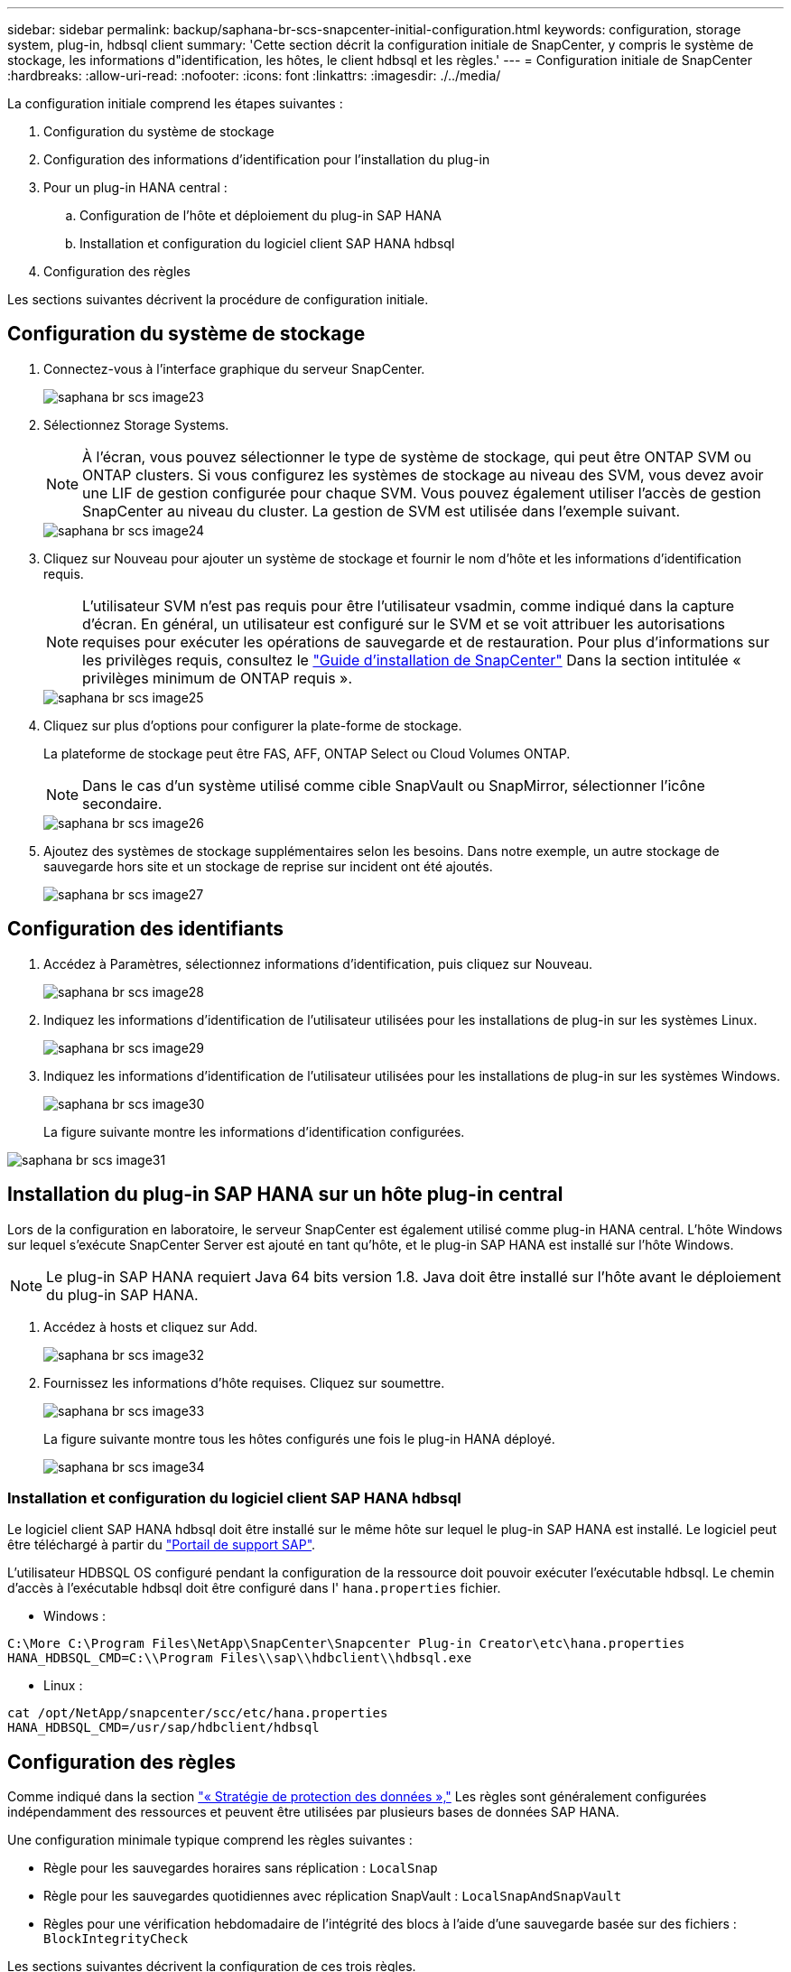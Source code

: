 ---
sidebar: sidebar 
permalink: backup/saphana-br-scs-snapcenter-initial-configuration.html 
keywords: configuration, storage system, plug-in, hdbsql client 
summary: 'Cette section décrit la configuration initiale de SnapCenter, y compris le système de stockage, les informations d"identification, les hôtes, le client hdbsql et les règles.' 
---
= Configuration initiale de SnapCenter
:hardbreaks:
:allow-uri-read: 
:nofooter: 
:icons: font
:linkattrs: 
:imagesdir: ./../media/


[role="lead"]
La configuration initiale comprend les étapes suivantes :

. Configuration du système de stockage
. Configuration des informations d'identification pour l'installation du plug-in
. Pour un plug-in HANA central :
+
.. Configuration de l'hôte et déploiement du plug-in SAP HANA
.. Installation et configuration du logiciel client SAP HANA hdbsql


. Configuration des règles


Les sections suivantes décrivent la procédure de configuration initiale.



== Configuration du système de stockage

. Connectez-vous à l'interface graphique du serveur SnapCenter.
+
image::saphana-br-scs-image23.png[saphana br scs image23]

. Sélectionnez Storage Systems.
+

NOTE: À l'écran, vous pouvez sélectionner le type de système de stockage, qui peut être ONTAP SVM ou ONTAP clusters. Si vous configurez les systèmes de stockage au niveau des SVM, vous devez avoir une LIF de gestion configurée pour chaque SVM. Vous pouvez également utiliser l'accès de gestion SnapCenter au niveau du cluster. La gestion de SVM est utilisée dans l'exemple suivant.

+
image::saphana-br-scs-image24.png[saphana br scs image24]

. Cliquez sur Nouveau pour ajouter un système de stockage et fournir le nom d'hôte et les informations d'identification requis.
+

NOTE: L'utilisateur SVM n'est pas requis pour être l'utilisateur vsadmin, comme indiqué dans la capture d'écran. En général, un utilisateur est configuré sur le SVM et se voit attribuer les autorisations requises pour exécuter les opérations de sauvegarde et de restauration. Pour plus d'informations sur les privilèges requis, consultez le http://docs.netapp.com/ocsc-43/index.jsp?topic=%2Fcom.netapp.doc.ocsc-isg%2Fhome.html["Guide d'installation de SnapCenter"^] Dans la section intitulée « privilèges minimum de ONTAP requis ».

+
image::saphana-br-scs-image25.png[saphana br scs image25]

. Cliquez sur plus d'options pour configurer la plate-forme de stockage.
+
La plateforme de stockage peut être FAS, AFF, ONTAP Select ou Cloud Volumes ONTAP.

+

NOTE: Dans le cas d'un système utilisé comme cible SnapVault ou SnapMirror, sélectionner l'icône secondaire.

+
image::saphana-br-scs-image26.png[saphana br scs image26]

. Ajoutez des systèmes de stockage supplémentaires selon les besoins. Dans notre exemple, un autre stockage de sauvegarde hors site et un stockage de reprise sur incident ont été ajoutés.
+
image::saphana-br-scs-image27.png[saphana br scs image27]





== Configuration des identifiants

. Accédez à Paramètres, sélectionnez informations d'identification, puis cliquez sur Nouveau.
+
image::saphana-br-scs-image28.png[saphana br scs image28]

. Indiquez les informations d'identification de l'utilisateur utilisées pour les installations de plug-in sur les systèmes Linux.
+
image::saphana-br-scs-image29.png[saphana br scs image29]

. Indiquez les informations d'identification de l'utilisateur utilisées pour les installations de plug-in sur les systèmes Windows.
+
image::saphana-br-scs-image30.png[saphana br scs image30]

+
La figure suivante montre les informations d'identification configurées.



image::saphana-br-scs-image31.png[saphana br scs image31]



== Installation du plug-in SAP HANA sur un hôte plug-in central

Lors de la configuration en laboratoire, le serveur SnapCenter est également utilisé comme plug-in HANA central. L'hôte Windows sur lequel s'exécute SnapCenter Server est ajouté en tant qu'hôte, et le plug-in SAP HANA est installé sur l'hôte Windows.


NOTE: Le plug-in SAP HANA requiert Java 64 bits version 1.8. Java doit être installé sur l'hôte avant le déploiement du plug-in SAP HANA.

. Accédez à hosts et cliquez sur Add.
+
image::saphana-br-scs-image32.png[saphana br scs image32]

. Fournissez les informations d'hôte requises. Cliquez sur soumettre.
+
image::saphana-br-scs-image33.png[saphana br scs image33]

+
La figure suivante montre tous les hôtes configurés une fois le plug-in HANA déployé.

+
image::saphana-br-scs-image34.png[saphana br scs image34]





=== Installation et configuration du logiciel client SAP HANA hdbsql

Le logiciel client SAP HANA hdbsql doit être installé sur le même hôte sur lequel le plug-in SAP HANA est installé. Le logiciel peut être téléchargé à partir du https://support.sap.com/en/index.html["Portail de support SAP"^].

L'utilisateur HDBSQL OS configuré pendant la configuration de la ressource doit pouvoir exécuter l'exécutable hdbsql. Le chemin d'accès à l'exécutable hdbsql doit être configuré dans l' `hana.properties` fichier.

* Windows :


....
C:\More C:\Program Files\NetApp\SnapCenter\Snapcenter Plug-in Creator\etc\hana.properties
HANA_HDBSQL_CMD=C:\\Program Files\\sap\\hdbclient\\hdbsql.exe
....
* Linux :


....
cat /opt/NetApp/snapcenter/scc/etc/hana.properties
HANA_HDBSQL_CMD=/usr/sap/hdbclient/hdbsql
....


== Configuration des règles

Comme indiqué dans la section link:saphana-br-scs-snapcenter-concepts-and-best-practices.html#data-protection-strategy["« Stratégie de protection des données »,"] Les règles sont généralement configurées indépendamment des ressources et peuvent être utilisées par plusieurs bases de données SAP HANA.

Une configuration minimale typique comprend les règles suivantes :

* Règle pour les sauvegardes horaires sans réplication : `LocalSnap`
* Règle pour les sauvegardes quotidiennes avec réplication SnapVault : `LocalSnapAndSnapVault`
* Règles pour une vérification hebdomadaire de l'intégrité des blocs à l'aide d'une sauvegarde basée sur des fichiers : `BlockIntegrityCheck`


Les sections suivantes décrivent la configuration de ces trois règles.



=== Règle pour les sauvegardes Snapshot par heure

. Accédez à Paramètres > stratégies et cliquez sur Nouveau.
+
image::saphana-br-scs-image35.png[saphana br scs image35]

. Entrez le nom et la description de la stratégie. Cliquez sur Suivant.
+
image::saphana-br-scs-image36.png[saphana br scs image36]

. Sélectionnez le type de sauvegarde comme basé sur Snapshot et sélectionnez horaire pour la fréquence d'horaire.
+
image::saphana-br-scs-image37.png[saphana br scs image37]

. Configurez les paramètres de conservation pour les sauvegardes à la demande.
+
image::saphana-br-scs-image38.png[saphana br scs image38]

. Configurez les paramètres de conservation pour les sauvegardes planifiées.
+
image::saphana-br-scs-image39.png[saphana br scs image39]

. Configurez les options de réplication. Dans ce cas, aucune mise à jour de SnapVault ou de SnapMirror n'est sélectionnée.
+
image::saphana-br-scs-image40.png[saphana br scs image40]

. Sur la page Récapitulatif, cliquez sur Terminer.
+
image::saphana-br-scs-image41.png[saphana br scs image41]





=== Règle applicable aux sauvegardes Snapshot quotidiennes avec réplication SnapVault

. Accédez à Paramètres > stratégies et cliquez sur Nouveau.
. Entrez le nom et la description de la stratégie. Cliquez sur Suivant.
+
image::saphana-br-scs-image42.png[saphana br scs image42]

. Définissez le type de sauvegarde sur basé sur Snapshot et la fréquence de planification sur quotidien.
+
image::saphana-br-scs-image43.png[saphana br scs image43]

. Configurez les paramètres de conservation pour les sauvegardes à la demande.
+
image::saphana-br-scs-image44.png[saphana br scs image44]

. Configurez les paramètres de conservation pour les sauvegardes planifiées.
+
image::saphana-br-scs-image45.png[saphana br scs image45]

. Sélectionnez mettre à jour SnapVault après avoir créé une copie Snapshot locale.
+

NOTE: L'étiquette de règle secondaire doit être identique à l'étiquette SnapMirror dans la configuration de protection des données sur la couche de stockage. Voir la section link:saphana-br-scs-snapcenter-resource-specific-configuration-for-sap-hana-database-backups.html#configuration-of-data-protection-to-off-site-backup-storage["“Configuration de la protection des données sur le stockage de sauvegarde hors site.”"]

+
image::saphana-br-scs-image46.png[saphana br scs image46]

. Sur la page Récapitulatif, cliquez sur Terminer.
+
image::saphana-br-scs-image47.png[saphana br scs image47]





=== Politique relative à la vérification hebdomadaire de l'intégrité des blocs

. Accédez à Paramètres > stratégies et cliquez sur Nouveau.
. Entrez le nom et la description de la stratégie. Cliquez sur Suivant.
+
image::saphana-br-scs-image48.png[saphana br scs image48]

. Définissez le type de sauvegarde sur fichier et fréquence de planification sur hebdomadaire.
+
image::saphana-br-scs-image49.png[saphana br scs image49]

. Configurez les paramètres de conservation pour les sauvegardes à la demande.
+
image::saphana-br-scs-image50.png[saphana br scs image50]

. Configurez les paramètres de conservation pour les sauvegardes planifiées.
+
image::saphana-br-scs-image50.png[saphana br scs image50]

. Sur la page Récapitulatif, cliquez sur Terminer.
+
image::saphana-br-scs-image51.png[saphana br scs image51]

+
La figure suivante présente un récapitulatif des règles configurées.

+
image::saphana-br-scs-image52.png[saphana br scs image52]


